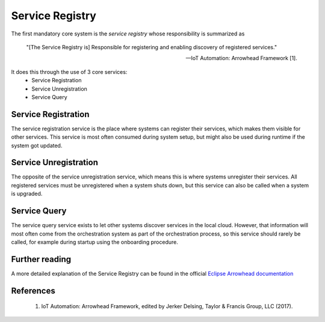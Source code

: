 .. _service-registry:

================
Service Registry
================

The first mandatory core system is the *service registry* whose responsibility is summarized as

    "[The Service Registry is] Responsible for registering and enabling discovery of registered services."

    -- IoT Automation: Arrowhead Framework [1].

It does this through the use of 3 core services:
 * Service Registration
 * Service Unregistration
 * Service Query

Service Registration
--------------------

The service registration service is the place where systems can register their services, which makes them visible for other services.
This service is most often consumed during system setup, but might also be used during runtime if the system got updated.

Service Unregistration
----------------------

The opposite of the service unregistration service, which means this is where systems unregister their services.
All registered services must be unregistered when a system shuts down, but this service can also be called when a system is upgraded.

Service Query
-------------

The service query service exists to let other systems discover services in the local cloud.
However, that information will most often come from the orchestration system as part of the orchestration process, so this service should rarely be called, for example during startup using the onboarding procedure.

Further reading
---------------

A more detailed explanation of the Service Registry can be found in the official `Eclipse Arrowhead documentation <https://github.com/eclipse-arrowhead/core-java-spring#service-registry>`_

References
----------

 1. IoT Automation: Arrowhead Framework, edited by Jerker Delsing, Taylor & Francis Group, LLC (2017).